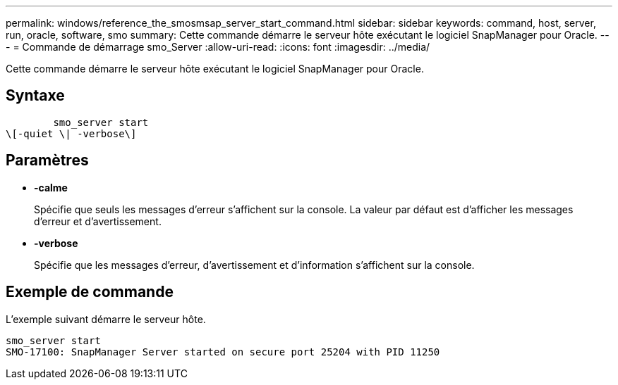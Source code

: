 ---
permalink: windows/reference_the_smosmsap_server_start_command.html 
sidebar: sidebar 
keywords: command, host, server, run, oracle, software, smo 
summary: Cette commande démarre le serveur hôte exécutant le logiciel SnapManager pour Oracle. 
---
= Commande de démarrage smo_Server
:allow-uri-read: 
:icons: font
:imagesdir: ../media/


[role="lead"]
Cette commande démarre le serveur hôte exécutant le logiciel SnapManager pour Oracle.



== Syntaxe

[listing]
----

        smo_server start
\[-quiet \| -verbose\]
----


== Paramètres

* *-calme*
+
Spécifie que seuls les messages d'erreur s'affichent sur la console. La valeur par défaut est d'afficher les messages d'erreur et d'avertissement.

* *-verbose*
+
Spécifie que les messages d'erreur, d'avertissement et d'information s'affichent sur la console.





== Exemple de commande

L'exemple suivant démarre le serveur hôte.

[listing]
----
smo_server start
SMO-17100: SnapManager Server started on secure port 25204 with PID 11250
----